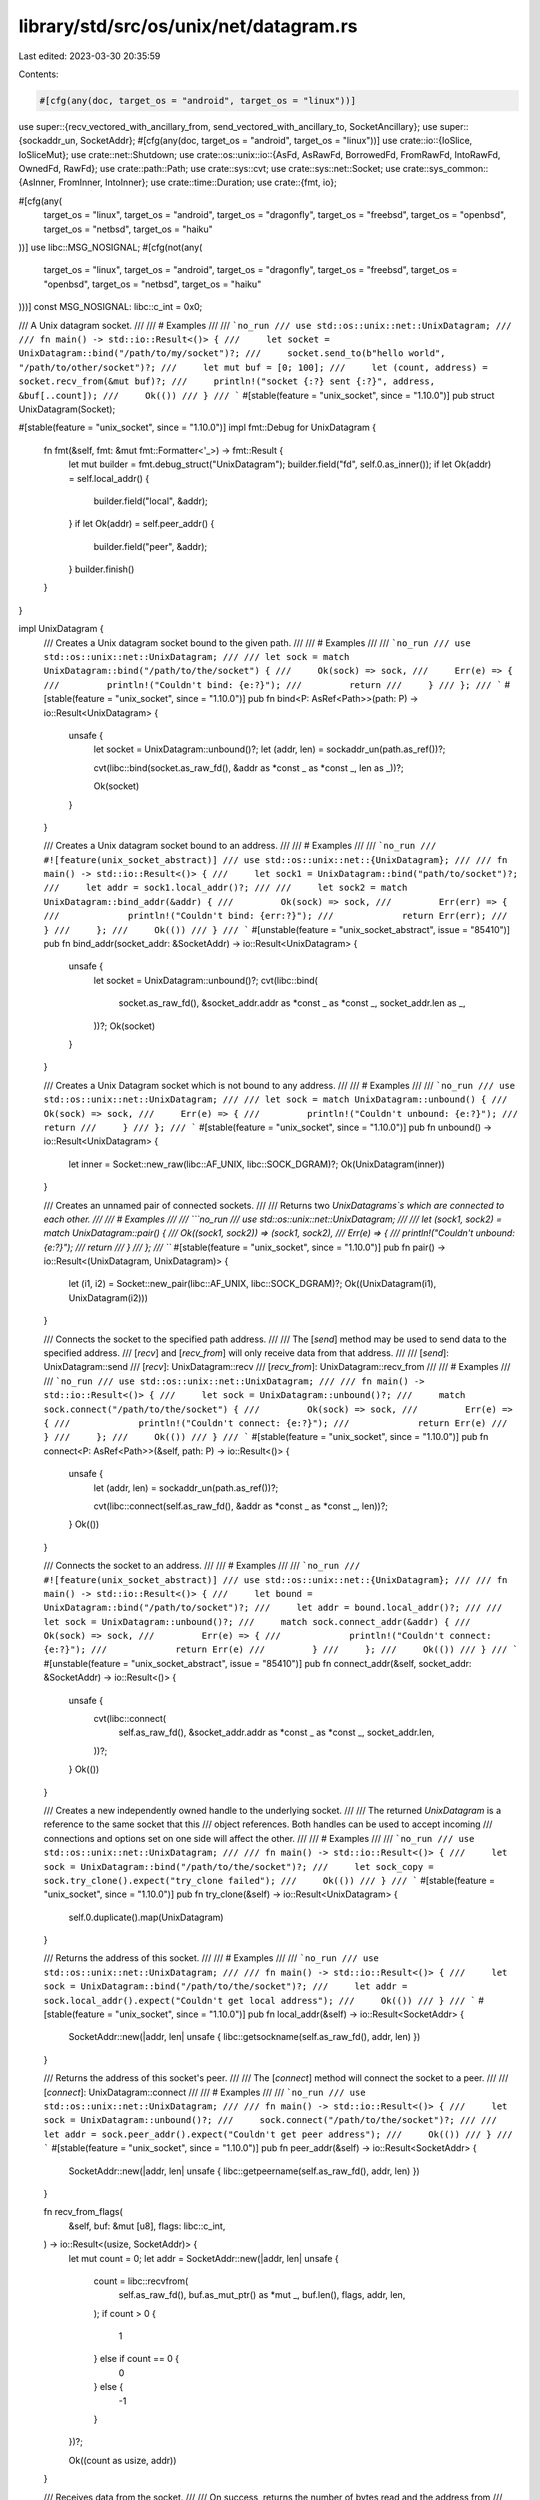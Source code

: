 library/std/src/os/unix/net/datagram.rs
=======================================

Last edited: 2023-03-30 20:35:59

Contents:

.. code-block:: rs

    #[cfg(any(doc, target_os = "android", target_os = "linux"))]
use super::{recv_vectored_with_ancillary_from, send_vectored_with_ancillary_to, SocketAncillary};
use super::{sockaddr_un, SocketAddr};
#[cfg(any(doc, target_os = "android", target_os = "linux"))]
use crate::io::{IoSlice, IoSliceMut};
use crate::net::Shutdown;
use crate::os::unix::io::{AsFd, AsRawFd, BorrowedFd, FromRawFd, IntoRawFd, OwnedFd, RawFd};
use crate::path::Path;
use crate::sys::cvt;
use crate::sys::net::Socket;
use crate::sys_common::{AsInner, FromInner, IntoInner};
use crate::time::Duration;
use crate::{fmt, io};

#[cfg(any(
    target_os = "linux",
    target_os = "android",
    target_os = "dragonfly",
    target_os = "freebsd",
    target_os = "openbsd",
    target_os = "netbsd",
    target_os = "haiku"
))]
use libc::MSG_NOSIGNAL;
#[cfg(not(any(
    target_os = "linux",
    target_os = "android",
    target_os = "dragonfly",
    target_os = "freebsd",
    target_os = "openbsd",
    target_os = "netbsd",
    target_os = "haiku"
)))]
const MSG_NOSIGNAL: libc::c_int = 0x0;

/// A Unix datagram socket.
///
/// # Examples
///
/// ```no_run
/// use std::os::unix::net::UnixDatagram;
///
/// fn main() -> std::io::Result<()> {
///     let socket = UnixDatagram::bind("/path/to/my/socket")?;
///     socket.send_to(b"hello world", "/path/to/other/socket")?;
///     let mut buf = [0; 100];
///     let (count, address) = socket.recv_from(&mut buf)?;
///     println!("socket {:?} sent {:?}", address, &buf[..count]);
///     Ok(())
/// }
/// ```
#[stable(feature = "unix_socket", since = "1.10.0")]
pub struct UnixDatagram(Socket);

#[stable(feature = "unix_socket", since = "1.10.0")]
impl fmt::Debug for UnixDatagram {
    fn fmt(&self, fmt: &mut fmt::Formatter<'_>) -> fmt::Result {
        let mut builder = fmt.debug_struct("UnixDatagram");
        builder.field("fd", self.0.as_inner());
        if let Ok(addr) = self.local_addr() {
            builder.field("local", &addr);
        }
        if let Ok(addr) = self.peer_addr() {
            builder.field("peer", &addr);
        }
        builder.finish()
    }
}

impl UnixDatagram {
    /// Creates a Unix datagram socket bound to the given path.
    ///
    /// # Examples
    ///
    /// ```no_run
    /// use std::os::unix::net::UnixDatagram;
    ///
    /// let sock = match UnixDatagram::bind("/path/to/the/socket") {
    ///     Ok(sock) => sock,
    ///     Err(e) => {
    ///         println!("Couldn't bind: {e:?}");
    ///         return
    ///     }
    /// };
    /// ```
    #[stable(feature = "unix_socket", since = "1.10.0")]
    pub fn bind<P: AsRef<Path>>(path: P) -> io::Result<UnixDatagram> {
        unsafe {
            let socket = UnixDatagram::unbound()?;
            let (addr, len) = sockaddr_un(path.as_ref())?;

            cvt(libc::bind(socket.as_raw_fd(), &addr as *const _ as *const _, len as _))?;

            Ok(socket)
        }
    }

    /// Creates a Unix datagram socket bound to an address.
    ///
    /// # Examples
    ///
    /// ```no_run
    /// #![feature(unix_socket_abstract)]
    /// use std::os::unix::net::{UnixDatagram};
    ///
    /// fn main() -> std::io::Result<()> {
    ///     let sock1 = UnixDatagram::bind("path/to/socket")?;
    ///     let addr = sock1.local_addr()?;
    ///
    ///     let sock2 = match UnixDatagram::bind_addr(&addr) {
    ///         Ok(sock) => sock,
    ///         Err(err) => {
    ///             println!("Couldn't bind: {err:?}");
    ///             return Err(err);
    ///         }
    ///     };
    ///     Ok(())
    /// }
    /// ```
    #[unstable(feature = "unix_socket_abstract", issue = "85410")]
    pub fn bind_addr(socket_addr: &SocketAddr) -> io::Result<UnixDatagram> {
        unsafe {
            let socket = UnixDatagram::unbound()?;
            cvt(libc::bind(
                socket.as_raw_fd(),
                &socket_addr.addr as *const _ as *const _,
                socket_addr.len as _,
            ))?;
            Ok(socket)
        }
    }

    /// Creates a Unix Datagram socket which is not bound to any address.
    ///
    /// # Examples
    ///
    /// ```no_run
    /// use std::os::unix::net::UnixDatagram;
    ///
    /// let sock = match UnixDatagram::unbound() {
    ///     Ok(sock) => sock,
    ///     Err(e) => {
    ///         println!("Couldn't unbound: {e:?}");
    ///         return
    ///     }
    /// };
    /// ```
    #[stable(feature = "unix_socket", since = "1.10.0")]
    pub fn unbound() -> io::Result<UnixDatagram> {
        let inner = Socket::new_raw(libc::AF_UNIX, libc::SOCK_DGRAM)?;
        Ok(UnixDatagram(inner))
    }

    /// Creates an unnamed pair of connected sockets.
    ///
    /// Returns two `UnixDatagrams`s which are connected to each other.
    ///
    /// # Examples
    ///
    /// ```no_run
    /// use std::os::unix::net::UnixDatagram;
    ///
    /// let (sock1, sock2) = match UnixDatagram::pair() {
    ///     Ok((sock1, sock2)) => (sock1, sock2),
    ///     Err(e) => {
    ///         println!("Couldn't unbound: {e:?}");
    ///         return
    ///     }
    /// };
    /// ```
    #[stable(feature = "unix_socket", since = "1.10.0")]
    pub fn pair() -> io::Result<(UnixDatagram, UnixDatagram)> {
        let (i1, i2) = Socket::new_pair(libc::AF_UNIX, libc::SOCK_DGRAM)?;
        Ok((UnixDatagram(i1), UnixDatagram(i2)))
    }

    /// Connects the socket to the specified path address.
    ///
    /// The [`send`] method may be used to send data to the specified address.
    /// [`recv`] and [`recv_from`] will only receive data from that address.
    ///
    /// [`send`]: UnixDatagram::send
    /// [`recv`]: UnixDatagram::recv
    /// [`recv_from`]: UnixDatagram::recv_from
    ///
    /// # Examples
    ///
    /// ```no_run
    /// use std::os::unix::net::UnixDatagram;
    ///
    /// fn main() -> std::io::Result<()> {
    ///     let sock = UnixDatagram::unbound()?;
    ///     match sock.connect("/path/to/the/socket") {
    ///         Ok(sock) => sock,
    ///         Err(e) => {
    ///             println!("Couldn't connect: {e:?}");
    ///             return Err(e)
    ///         }
    ///     };
    ///     Ok(())
    /// }
    /// ```
    #[stable(feature = "unix_socket", since = "1.10.0")]
    pub fn connect<P: AsRef<Path>>(&self, path: P) -> io::Result<()> {
        unsafe {
            let (addr, len) = sockaddr_un(path.as_ref())?;

            cvt(libc::connect(self.as_raw_fd(), &addr as *const _ as *const _, len))?;
        }
        Ok(())
    }

    /// Connects the socket to an address.
    ///
    /// # Examples
    ///
    /// ```no_run
    /// #![feature(unix_socket_abstract)]
    /// use std::os::unix::net::{UnixDatagram};
    ///
    /// fn main() -> std::io::Result<()> {
    ///     let bound = UnixDatagram::bind("/path/to/socket")?;
    ///     let addr = bound.local_addr()?;
    ///
    ///     let sock = UnixDatagram::unbound()?;
    ///     match sock.connect_addr(&addr) {
    ///         Ok(sock) => sock,
    ///         Err(e) => {
    ///             println!("Couldn't connect: {e:?}");
    ///             return Err(e)
    ///         }
    ///     };
    ///     Ok(())
    /// }
    /// ```
    #[unstable(feature = "unix_socket_abstract", issue = "85410")]
    pub fn connect_addr(&self, socket_addr: &SocketAddr) -> io::Result<()> {
        unsafe {
            cvt(libc::connect(
                self.as_raw_fd(),
                &socket_addr.addr as *const _ as *const _,
                socket_addr.len,
            ))?;
        }
        Ok(())
    }

    /// Creates a new independently owned handle to the underlying socket.
    ///
    /// The returned `UnixDatagram` is a reference to the same socket that this
    /// object references. Both handles can be used to accept incoming
    /// connections and options set on one side will affect the other.
    ///
    /// # Examples
    ///
    /// ```no_run
    /// use std::os::unix::net::UnixDatagram;
    ///
    /// fn main() -> std::io::Result<()> {
    ///     let sock = UnixDatagram::bind("/path/to/the/socket")?;
    ///     let sock_copy = sock.try_clone().expect("try_clone failed");
    ///     Ok(())
    /// }
    /// ```
    #[stable(feature = "unix_socket", since = "1.10.0")]
    pub fn try_clone(&self) -> io::Result<UnixDatagram> {
        self.0.duplicate().map(UnixDatagram)
    }

    /// Returns the address of this socket.
    ///
    /// # Examples
    ///
    /// ```no_run
    /// use std::os::unix::net::UnixDatagram;
    ///
    /// fn main() -> std::io::Result<()> {
    ///     let sock = UnixDatagram::bind("/path/to/the/socket")?;
    ///     let addr = sock.local_addr().expect("Couldn't get local address");
    ///     Ok(())
    /// }
    /// ```
    #[stable(feature = "unix_socket", since = "1.10.0")]
    pub fn local_addr(&self) -> io::Result<SocketAddr> {
        SocketAddr::new(|addr, len| unsafe { libc::getsockname(self.as_raw_fd(), addr, len) })
    }

    /// Returns the address of this socket's peer.
    ///
    /// The [`connect`] method will connect the socket to a peer.
    ///
    /// [`connect`]: UnixDatagram::connect
    ///
    /// # Examples
    ///
    /// ```no_run
    /// use std::os::unix::net::UnixDatagram;
    ///
    /// fn main() -> std::io::Result<()> {
    ///     let sock = UnixDatagram::unbound()?;
    ///     sock.connect("/path/to/the/socket")?;
    ///
    ///     let addr = sock.peer_addr().expect("Couldn't get peer address");
    ///     Ok(())
    /// }
    /// ```
    #[stable(feature = "unix_socket", since = "1.10.0")]
    pub fn peer_addr(&self) -> io::Result<SocketAddr> {
        SocketAddr::new(|addr, len| unsafe { libc::getpeername(self.as_raw_fd(), addr, len) })
    }

    fn recv_from_flags(
        &self,
        buf: &mut [u8],
        flags: libc::c_int,
    ) -> io::Result<(usize, SocketAddr)> {
        let mut count = 0;
        let addr = SocketAddr::new(|addr, len| unsafe {
            count = libc::recvfrom(
                self.as_raw_fd(),
                buf.as_mut_ptr() as *mut _,
                buf.len(),
                flags,
                addr,
                len,
            );
            if count > 0 {
                1
            } else if count == 0 {
                0
            } else {
                -1
            }
        })?;

        Ok((count as usize, addr))
    }

    /// Receives data from the socket.
    ///
    /// On success, returns the number of bytes read and the address from
    /// whence the data came.
    ///
    /// # Examples
    ///
    /// ```no_run
    /// use std::os::unix::net::UnixDatagram;
    ///
    /// fn main() -> std::io::Result<()> {
    ///     let sock = UnixDatagram::unbound()?;
    ///     let mut buf = vec![0; 10];
    ///     let (size, sender) = sock.recv_from(buf.as_mut_slice())?;
    ///     println!("received {size} bytes from {sender:?}");
    ///     Ok(())
    /// }
    /// ```
    #[stable(feature = "unix_socket", since = "1.10.0")]
    pub fn recv_from(&self, buf: &mut [u8]) -> io::Result<(usize, SocketAddr)> {
        self.recv_from_flags(buf, 0)
    }

    /// Receives data from the socket.
    ///
    /// On success, returns the number of bytes read.
    ///
    /// # Examples
    ///
    /// ```no_run
    /// use std::os::unix::net::UnixDatagram;
    ///
    /// fn main() -> std::io::Result<()> {
    ///     let sock = UnixDatagram::bind("/path/to/the/socket")?;
    ///     let mut buf = vec![0; 10];
    ///     sock.recv(buf.as_mut_slice()).expect("recv function failed");
    ///     Ok(())
    /// }
    /// ```
    #[stable(feature = "unix_socket", since = "1.10.0")]
    pub fn recv(&self, buf: &mut [u8]) -> io::Result<usize> {
        self.0.read(buf)
    }

    /// Receives data and ancillary data from socket.
    ///
    /// On success, returns the number of bytes read, if the data was truncated and the address from whence the msg came.
    ///
    /// # Examples
    ///
    #[cfg_attr(any(target_os = "android", target_os = "linux"), doc = "```no_run")]
    #[cfg_attr(not(any(target_os = "android", target_os = "linux")), doc = "```ignore")]
    /// #![feature(unix_socket_ancillary_data)]
    /// use std::os::unix::net::{UnixDatagram, SocketAncillary, AncillaryData};
    /// use std::io::IoSliceMut;
    ///
    /// fn main() -> std::io::Result<()> {
    ///     let sock = UnixDatagram::unbound()?;
    ///     let mut buf1 = [1; 8];
    ///     let mut buf2 = [2; 16];
    ///     let mut buf3 = [3; 8];
    ///     let mut bufs = &mut [
    ///         IoSliceMut::new(&mut buf1),
    ///         IoSliceMut::new(&mut buf2),
    ///         IoSliceMut::new(&mut buf3),
    ///     ][..];
    ///     let mut fds = [0; 8];
    ///     let mut ancillary_buffer = [0; 128];
    ///     let mut ancillary = SocketAncillary::new(&mut ancillary_buffer[..]);
    ///     let (size, _truncated, sender) = sock.recv_vectored_with_ancillary_from(bufs, &mut ancillary)?;
    ///     println!("received {size}");
    ///     for ancillary_result in ancillary.messages() {
    ///         if let AncillaryData::ScmRights(scm_rights) = ancillary_result.unwrap() {
    ///             for fd in scm_rights {
    ///                 println!("receive file descriptor: {fd}");
    ///             }
    ///         }
    ///     }
    ///     Ok(())
    /// }
    /// ```
    #[cfg(any(doc, target_os = "android", target_os = "linux"))]
    #[unstable(feature = "unix_socket_ancillary_data", issue = "76915")]
    pub fn recv_vectored_with_ancillary_from(
        &self,
        bufs: &mut [IoSliceMut<'_>],
        ancillary: &mut SocketAncillary<'_>,
    ) -> io::Result<(usize, bool, SocketAddr)> {
        let (count, truncated, addr) = recv_vectored_with_ancillary_from(&self.0, bufs, ancillary)?;
        let addr = addr?;

        Ok((count, truncated, addr))
    }

    /// Receives data and ancillary data from socket.
    ///
    /// On success, returns the number of bytes read and if the data was truncated.
    ///
    /// # Examples
    ///
    #[cfg_attr(any(target_os = "android", target_os = "linux"), doc = "```no_run")]
    #[cfg_attr(not(any(target_os = "android", target_os = "linux")), doc = "```ignore")]
    /// #![feature(unix_socket_ancillary_data)]
    /// use std::os::unix::net::{UnixDatagram, SocketAncillary, AncillaryData};
    /// use std::io::IoSliceMut;
    ///
    /// fn main() -> std::io::Result<()> {
    ///     let sock = UnixDatagram::unbound()?;
    ///     let mut buf1 = [1; 8];
    ///     let mut buf2 = [2; 16];
    ///     let mut buf3 = [3; 8];
    ///     let mut bufs = &mut [
    ///         IoSliceMut::new(&mut buf1),
    ///         IoSliceMut::new(&mut buf2),
    ///         IoSliceMut::new(&mut buf3),
    ///     ][..];
    ///     let mut fds = [0; 8];
    ///     let mut ancillary_buffer = [0; 128];
    ///     let mut ancillary = SocketAncillary::new(&mut ancillary_buffer[..]);
    ///     let (size, _truncated) = sock.recv_vectored_with_ancillary(bufs, &mut ancillary)?;
    ///     println!("received {size}");
    ///     for ancillary_result in ancillary.messages() {
    ///         if let AncillaryData::ScmRights(scm_rights) = ancillary_result.unwrap() {
    ///             for fd in scm_rights {
    ///                 println!("receive file descriptor: {fd}");
    ///             }
    ///         }
    ///     }
    ///     Ok(())
    /// }
    /// ```
    #[cfg(any(doc, target_os = "android", target_os = "linux"))]
    #[unstable(feature = "unix_socket_ancillary_data", issue = "76915")]
    pub fn recv_vectored_with_ancillary(
        &self,
        bufs: &mut [IoSliceMut<'_>],
        ancillary: &mut SocketAncillary<'_>,
    ) -> io::Result<(usize, bool)> {
        let (count, truncated, addr) = recv_vectored_with_ancillary_from(&self.0, bufs, ancillary)?;
        addr?;

        Ok((count, truncated))
    }

    /// Sends data on the socket to the specified address.
    ///
    /// On success, returns the number of bytes written.
    ///
    /// # Examples
    ///
    /// ```no_run
    /// use std::os::unix::net::UnixDatagram;
    ///
    /// fn main() -> std::io::Result<()> {
    ///     let sock = UnixDatagram::unbound()?;
    ///     sock.send_to(b"omelette au fromage", "/some/sock").expect("send_to function failed");
    ///     Ok(())
    /// }
    /// ```
    #[stable(feature = "unix_socket", since = "1.10.0")]
    pub fn send_to<P: AsRef<Path>>(&self, buf: &[u8], path: P) -> io::Result<usize> {
        unsafe {
            let (addr, len) = sockaddr_un(path.as_ref())?;

            let count = cvt(libc::sendto(
                self.as_raw_fd(),
                buf.as_ptr() as *const _,
                buf.len(),
                MSG_NOSIGNAL,
                &addr as *const _ as *const _,
                len,
            ))?;
            Ok(count as usize)
        }
    }

    /// Sends data on the socket to the specified [SocketAddr].
    ///
    /// On success, returns the number of bytes written.
    ///
    /// [SocketAddr]: crate::os::unix::net::SocketAddr
    ///
    /// # Examples
    ///
    /// ```no_run
    /// #![feature(unix_socket_abstract)]
    /// use std::os::unix::net::{UnixDatagram};
    ///
    /// fn main() -> std::io::Result<()> {
    ///     let bound = UnixDatagram::bind("/path/to/socket")?;
    ///     let addr = bound.local_addr()?;
    ///
    ///     let sock = UnixDatagram::unbound()?;
    ///     sock.send_to_addr(b"bacon egg and cheese", &addr).expect("send_to_addr function failed");
    ///     Ok(())
    /// }
    /// ```
    #[unstable(feature = "unix_socket_abstract", issue = "85410")]
    pub fn send_to_addr(&self, buf: &[u8], socket_addr: &SocketAddr) -> io::Result<usize> {
        unsafe {
            let count = cvt(libc::sendto(
                self.as_raw_fd(),
                buf.as_ptr() as *const _,
                buf.len(),
                MSG_NOSIGNAL,
                &socket_addr.addr as *const _ as *const _,
                socket_addr.len,
            ))?;
            Ok(count as usize)
        }
    }

    /// Sends data on the socket to the socket's peer.
    ///
    /// The peer address may be set by the `connect` method, and this method
    /// will return an error if the socket has not already been connected.
    ///
    /// On success, returns the number of bytes written.
    ///
    /// # Examples
    ///
    /// ```no_run
    /// use std::os::unix::net::UnixDatagram;
    ///
    /// fn main() -> std::io::Result<()> {
    ///     let sock = UnixDatagram::unbound()?;
    ///     sock.connect("/some/sock").expect("Couldn't connect");
    ///     sock.send(b"omelette au fromage").expect("send_to function failed");
    ///     Ok(())
    /// }
    /// ```
    #[stable(feature = "unix_socket", since = "1.10.0")]
    pub fn send(&self, buf: &[u8]) -> io::Result<usize> {
        self.0.write(buf)
    }

    /// Sends data and ancillary data on the socket to the specified address.
    ///
    /// On success, returns the number of bytes written.
    ///
    /// # Examples
    ///
    #[cfg_attr(any(target_os = "android", target_os = "linux"), doc = "```no_run")]
    #[cfg_attr(not(any(target_os = "android", target_os = "linux")), doc = "```ignore")]
    /// #![feature(unix_socket_ancillary_data)]
    /// use std::os::unix::net::{UnixDatagram, SocketAncillary};
    /// use std::io::IoSlice;
    ///
    /// fn main() -> std::io::Result<()> {
    ///     let sock = UnixDatagram::unbound()?;
    ///     let buf1 = [1; 8];
    ///     let buf2 = [2; 16];
    ///     let buf3 = [3; 8];
    ///     let bufs = &[
    ///         IoSlice::new(&buf1),
    ///         IoSlice::new(&buf2),
    ///         IoSlice::new(&buf3),
    ///     ][..];
    ///     let fds = [0, 1, 2];
    ///     let mut ancillary_buffer = [0; 128];
    ///     let mut ancillary = SocketAncillary::new(&mut ancillary_buffer[..]);
    ///     ancillary.add_fds(&fds[..]);
    ///     sock.send_vectored_with_ancillary_to(bufs, &mut ancillary, "/some/sock")
    ///         .expect("send_vectored_with_ancillary_to function failed");
    ///     Ok(())
    /// }
    /// ```
    #[cfg(any(doc, target_os = "android", target_os = "linux"))]
    #[unstable(feature = "unix_socket_ancillary_data", issue = "76915")]
    pub fn send_vectored_with_ancillary_to<P: AsRef<Path>>(
        &self,
        bufs: &[IoSlice<'_>],
        ancillary: &mut SocketAncillary<'_>,
        path: P,
    ) -> io::Result<usize> {
        send_vectored_with_ancillary_to(&self.0, Some(path.as_ref()), bufs, ancillary)
    }

    /// Sends data and ancillary data on the socket.
    ///
    /// On success, returns the number of bytes written.
    ///
    /// # Examples
    ///
    #[cfg_attr(any(target_os = "android", target_os = "linux"), doc = "```no_run")]
    #[cfg_attr(not(any(target_os = "android", target_os = "linux")), doc = "```ignore")]
    /// #![feature(unix_socket_ancillary_data)]
    /// use std::os::unix::net::{UnixDatagram, SocketAncillary};
    /// use std::io::IoSlice;
    ///
    /// fn main() -> std::io::Result<()> {
    ///     let sock = UnixDatagram::unbound()?;
    ///     let buf1 = [1; 8];
    ///     let buf2 = [2; 16];
    ///     let buf3 = [3; 8];
    ///     let bufs = &[
    ///         IoSlice::new(&buf1),
    ///         IoSlice::new(&buf2),
    ///         IoSlice::new(&buf3),
    ///     ][..];
    ///     let fds = [0, 1, 2];
    ///     let mut ancillary_buffer = [0; 128];
    ///     let mut ancillary = SocketAncillary::new(&mut ancillary_buffer[..]);
    ///     ancillary.add_fds(&fds[..]);
    ///     sock.send_vectored_with_ancillary(bufs, &mut ancillary)
    ///         .expect("send_vectored_with_ancillary function failed");
    ///     Ok(())
    /// }
    /// ```
    #[cfg(any(doc, target_os = "android", target_os = "linux"))]
    #[unstable(feature = "unix_socket_ancillary_data", issue = "76915")]
    pub fn send_vectored_with_ancillary(
        &self,
        bufs: &[IoSlice<'_>],
        ancillary: &mut SocketAncillary<'_>,
    ) -> io::Result<usize> {
        send_vectored_with_ancillary_to(&self.0, None, bufs, ancillary)
    }

    /// Sets the read timeout for the socket.
    ///
    /// If the provided value is [`None`], then [`recv`] and [`recv_from`] calls will
    /// block indefinitely. An [`Err`] is returned if the zero [`Duration`]
    /// is passed to this method.
    ///
    /// [`recv`]: UnixDatagram::recv
    /// [`recv_from`]: UnixDatagram::recv_from
    ///
    /// # Examples
    ///
    /// ```
    /// use std::os::unix::net::UnixDatagram;
    /// use std::time::Duration;
    ///
    /// fn main() -> std::io::Result<()> {
    ///     let sock = UnixDatagram::unbound()?;
    ///     sock.set_read_timeout(Some(Duration::new(1, 0)))
    ///         .expect("set_read_timeout function failed");
    ///     Ok(())
    /// }
    /// ```
    ///
    /// An [`Err`] is returned if the zero [`Duration`] is passed to this
    /// method:
    ///
    /// ```no_run
    /// use std::io;
    /// use std::os::unix::net::UnixDatagram;
    /// use std::time::Duration;
    ///
    /// fn main() -> std::io::Result<()> {
    ///     let socket = UnixDatagram::unbound()?;
    ///     let result = socket.set_read_timeout(Some(Duration::new(0, 0)));
    ///     let err = result.unwrap_err();
    ///     assert_eq!(err.kind(), io::ErrorKind::InvalidInput);
    ///     Ok(())
    /// }
    /// ```
    #[stable(feature = "unix_socket", since = "1.10.0")]
    pub fn set_read_timeout(&self, timeout: Option<Duration>) -> io::Result<()> {
        self.0.set_timeout(timeout, libc::SO_RCVTIMEO)
    }

    /// Sets the write timeout for the socket.
    ///
    /// If the provided value is [`None`], then [`send`] and [`send_to`] calls will
    /// block indefinitely. An [`Err`] is returned if the zero [`Duration`] is passed to this
    /// method.
    ///
    /// [`send`]: UnixDatagram::send
    /// [`send_to`]: UnixDatagram::send_to
    ///
    /// # Examples
    ///
    /// ```
    /// use std::os::unix::net::UnixDatagram;
    /// use std::time::Duration;
    ///
    /// fn main() -> std::io::Result<()> {
    ///     let sock = UnixDatagram::unbound()?;
    ///     sock.set_write_timeout(Some(Duration::new(1, 0)))
    ///         .expect("set_write_timeout function failed");
    ///     Ok(())
    /// }
    /// ```
    ///
    /// An [`Err`] is returned if the zero [`Duration`] is passed to this
    /// method:
    ///
    /// ```no_run
    /// use std::io;
    /// use std::os::unix::net::UnixDatagram;
    /// use std::time::Duration;
    ///
    /// fn main() -> std::io::Result<()> {
    ///     let socket = UnixDatagram::unbound()?;
    ///     let result = socket.set_write_timeout(Some(Duration::new(0, 0)));
    ///     let err = result.unwrap_err();
    ///     assert_eq!(err.kind(), io::ErrorKind::InvalidInput);
    ///     Ok(())
    /// }
    /// ```
    #[stable(feature = "unix_socket", since = "1.10.0")]
    pub fn set_write_timeout(&self, timeout: Option<Duration>) -> io::Result<()> {
        self.0.set_timeout(timeout, libc::SO_SNDTIMEO)
    }

    /// Returns the read timeout of this socket.
    ///
    /// # Examples
    ///
    /// ```
    /// use std::os::unix::net::UnixDatagram;
    /// use std::time::Duration;
    ///
    /// fn main() -> std::io::Result<()> {
    ///     let sock = UnixDatagram::unbound()?;
    ///     sock.set_read_timeout(Some(Duration::new(1, 0)))
    ///         .expect("set_read_timeout function failed");
    ///     assert_eq!(sock.read_timeout()?, Some(Duration::new(1, 0)));
    ///     Ok(())
    /// }
    /// ```
    #[stable(feature = "unix_socket", since = "1.10.0")]
    pub fn read_timeout(&self) -> io::Result<Option<Duration>> {
        self.0.timeout(libc::SO_RCVTIMEO)
    }

    /// Returns the write timeout of this socket.
    ///
    /// # Examples
    ///
    /// ```
    /// use std::os::unix::net::UnixDatagram;
    /// use std::time::Duration;
    ///
    /// fn main() -> std::io::Result<()> {
    ///     let sock = UnixDatagram::unbound()?;
    ///     sock.set_write_timeout(Some(Duration::new(1, 0)))
    ///         .expect("set_write_timeout function failed");
    ///     assert_eq!(sock.write_timeout()?, Some(Duration::new(1, 0)));
    ///     Ok(())
    /// }
    /// ```
    #[stable(feature = "unix_socket", since = "1.10.0")]
    pub fn write_timeout(&self) -> io::Result<Option<Duration>> {
        self.0.timeout(libc::SO_SNDTIMEO)
    }

    /// Moves the socket into or out of nonblocking mode.
    ///
    /// # Examples
    ///
    /// ```
    /// use std::os::unix::net::UnixDatagram;
    ///
    /// fn main() -> std::io::Result<()> {
    ///     let sock = UnixDatagram::unbound()?;
    ///     sock.set_nonblocking(true).expect("set_nonblocking function failed");
    ///     Ok(())
    /// }
    /// ```
    #[stable(feature = "unix_socket", since = "1.10.0")]
    pub fn set_nonblocking(&self, nonblocking: bool) -> io::Result<()> {
        self.0.set_nonblocking(nonblocking)
    }

    /// Moves the socket to pass unix credentials as control message in [`SocketAncillary`].
    ///
    /// Set the socket option `SO_PASSCRED`.
    ///
    /// # Examples
    ///
    #[cfg_attr(any(target_os = "android", target_os = "linux"), doc = "```no_run")]
    #[cfg_attr(not(any(target_os = "android", target_os = "linux")), doc = "```ignore")]
    /// #![feature(unix_socket_ancillary_data)]
    /// use std::os::unix::net::UnixDatagram;
    ///
    /// fn main() -> std::io::Result<()> {
    ///     let sock = UnixDatagram::unbound()?;
    ///     sock.set_passcred(true).expect("set_passcred function failed");
    ///     Ok(())
    /// }
    /// ```
    #[cfg(any(doc, target_os = "android", target_os = "linux", target_os = "netbsd",))]
    #[unstable(feature = "unix_socket_ancillary_data", issue = "76915")]
    pub fn set_passcred(&self, passcred: bool) -> io::Result<()> {
        self.0.set_passcred(passcred)
    }

    /// Get the current value of the socket for passing unix credentials in [`SocketAncillary`].
    /// This value can be change by [`set_passcred`].
    ///
    /// Get the socket option `SO_PASSCRED`.
    ///
    /// [`set_passcred`]: UnixDatagram::set_passcred
    #[cfg(any(doc, target_os = "android", target_os = "linux", target_os = "netbsd",))]
    #[unstable(feature = "unix_socket_ancillary_data", issue = "76915")]
    pub fn passcred(&self) -> io::Result<bool> {
        self.0.passcred()
    }

    /// Set the id of the socket for network filtering purpose
    ///
    #[cfg_attr(
        any(target_os = "linux", target_os = "freebsd", target_os = "openbsd"),
        doc = "```no_run"
    )]
    #[cfg_attr(
        not(any(target_os = "linux", target_os = "freebsd", target_os = "openbsd")),
        doc = "```ignore"
    )]
    /// #![feature(unix_set_mark)]
    /// use std::os::unix::net::UnixDatagram;
    ///
    /// fn main() -> std::io::Result<()> {
    ///     let sock = UnixDatagram::unbound()?;
    ///     sock.set_mark(32)?;
    ///     Ok(())
    /// }
    /// ```
    #[cfg(any(doc, target_os = "linux", target_os = "freebsd", target_os = "openbsd",))]
    #[unstable(feature = "unix_set_mark", issue = "96467")]
    pub fn set_mark(&self, mark: u32) -> io::Result<()> {
        self.0.set_mark(mark)
    }

    /// Returns the value of the `SO_ERROR` option.
    ///
    /// # Examples
    ///
    /// ```no_run
    /// use std::os::unix::net::UnixDatagram;
    ///
    /// fn main() -> std::io::Result<()> {
    ///     let sock = UnixDatagram::unbound()?;
    ///     if let Ok(Some(err)) = sock.take_error() {
    ///         println!("Got error: {err:?}");
    ///     }
    ///     Ok(())
    /// }
    /// ```
    #[stable(feature = "unix_socket", since = "1.10.0")]
    pub fn take_error(&self) -> io::Result<Option<io::Error>> {
        self.0.take_error()
    }

    /// Shut down the read, write, or both halves of this connection.
    ///
    /// This function will cause all pending and future I/O calls on the
    /// specified portions to immediately return with an appropriate value
    /// (see the documentation of [`Shutdown`]).
    ///
    /// ```no_run
    /// use std::os::unix::net::UnixDatagram;
    /// use std::net::Shutdown;
    ///
    /// fn main() -> std::io::Result<()> {
    ///     let sock = UnixDatagram::unbound()?;
    ///     sock.shutdown(Shutdown::Both).expect("shutdown function failed");
    ///     Ok(())
    /// }
    /// ```
    #[stable(feature = "unix_socket", since = "1.10.0")]
    pub fn shutdown(&self, how: Shutdown) -> io::Result<()> {
        self.0.shutdown(how)
    }

    /// Receives data on the socket from the remote address to which it is
    /// connected, without removing that data from the queue. On success,
    /// returns the number of bytes peeked.
    ///
    /// Successive calls return the same data. This is accomplished by passing
    /// `MSG_PEEK` as a flag to the underlying `recv` system call.
    ///
    /// # Examples
    ///
    /// ```no_run
    /// #![feature(unix_socket_peek)]
    ///
    /// use std::os::unix::net::UnixDatagram;
    ///
    /// fn main() -> std::io::Result<()> {
    ///     let socket = UnixDatagram::bind("/tmp/sock")?;
    ///     let mut buf = [0; 10];
    ///     let len = socket.peek(&mut buf).expect("peek failed");
    ///     Ok(())
    /// }
    /// ```
    #[unstable(feature = "unix_socket_peek", issue = "76923")]
    pub fn peek(&self, buf: &mut [u8]) -> io::Result<usize> {
        self.0.peek(buf)
    }

    /// Receives a single datagram message on the socket, without removing it from the
    /// queue. On success, returns the number of bytes read and the origin.
    ///
    /// The function must be called with valid byte array `buf` of sufficient size to
    /// hold the message bytes. If a message is too long to fit in the supplied buffer,
    /// excess bytes may be discarded.
    ///
    /// Successive calls return the same data. This is accomplished by passing
    /// `MSG_PEEK` as a flag to the underlying `recvfrom` system call.
    ///
    /// Do not use this function to implement busy waiting, instead use `libc::poll` to
    /// synchronize IO events on one or more sockets.
    ///
    /// # Examples
    ///
    /// ```no_run
    /// #![feature(unix_socket_peek)]
    ///
    /// use std::os::unix::net::UnixDatagram;
    ///
    /// fn main() -> std::io::Result<()> {
    ///     let socket = UnixDatagram::bind("/tmp/sock")?;
    ///     let mut buf = [0; 10];
    ///     let (len, addr) = socket.peek_from(&mut buf).expect("peek failed");
    ///     Ok(())
    /// }
    /// ```
    #[unstable(feature = "unix_socket_peek", issue = "76923")]
    pub fn peek_from(&self, buf: &mut [u8]) -> io::Result<(usize, SocketAddr)> {
        self.recv_from_flags(buf, libc::MSG_PEEK)
    }
}

#[stable(feature = "unix_socket", since = "1.10.0")]
impl AsRawFd for UnixDatagram {
    #[inline]
    fn as_raw_fd(&self) -> RawFd {
        self.0.as_inner().as_raw_fd()
    }
}

#[stable(feature = "unix_socket", since = "1.10.0")]
impl FromRawFd for UnixDatagram {
    #[inline]
    unsafe fn from_raw_fd(fd: RawFd) -> UnixDatagram {
        UnixDatagram(Socket::from_inner(FromInner::from_inner(OwnedFd::from_raw_fd(fd))))
    }
}

#[stable(feature = "unix_socket", since = "1.10.0")]
impl IntoRawFd for UnixDatagram {
    #[inline]
    fn into_raw_fd(self) -> RawFd {
        self.0.into_inner().into_inner().into_raw_fd()
    }
}

#[stable(feature = "io_safety", since = "1.63.0")]
impl AsFd for UnixDatagram {
    #[inline]
    fn as_fd(&self) -> BorrowedFd<'_> {
        self.0.as_inner().as_fd()
    }
}

#[stable(feature = "io_safety", since = "1.63.0")]
impl From<UnixDatagram> for OwnedFd {
    #[inline]
    fn from(unix_datagram: UnixDatagram) -> OwnedFd {
        unsafe { OwnedFd::from_raw_fd(unix_datagram.into_raw_fd()) }
    }
}

#[stable(feature = "io_safety", since = "1.63.0")]
impl From<OwnedFd> for UnixDatagram {
    #[inline]
    fn from(owned: OwnedFd) -> Self {
        unsafe { Self::from_raw_fd(owned.into_raw_fd()) }
    }
}


